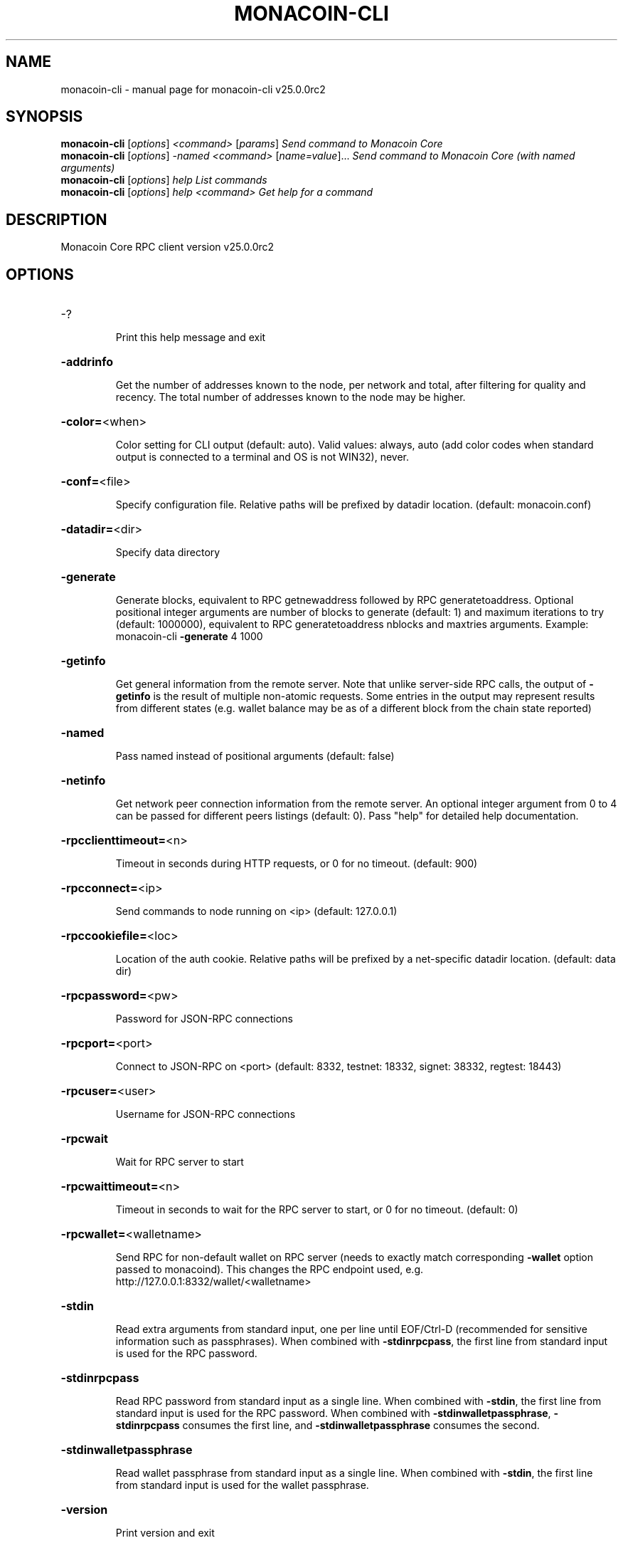 .\" DO NOT MODIFY THIS FILE!  It was generated by help2man 1.49.3.
.TH MONACOIN-CLI "1" "May 2023" "monacoin-cli v25.0.0rc2" "User Commands"
.SH NAME
monacoin-cli \- manual page for monacoin-cli v25.0.0rc2
.SH SYNOPSIS
.B monacoin-cli
[\fI\,options\/\fR] \fI\,<command> \/\fR[\fI\,params\/\fR]  \fI\,Send command to Monacoin Core\/\fR
.br
.B monacoin-cli
[\fI\,options\/\fR] \fI\,-named <command> \/\fR[\fI\,name=value\/\fR]...  \fI\,Send command to Monacoin Core (with named arguments)\/\fR
.br
.B monacoin-cli
[\fI\,options\/\fR] \fI\,help                List commands\/\fR
.br
.B monacoin-cli
[\fI\,options\/\fR] \fI\,help <command>      Get help for a command\/\fR
.SH DESCRIPTION
Monacoin Core RPC client version v25.0.0rc2
.SH OPTIONS
.HP
\-?
.IP
Print this help message and exit
.HP
\fB\-addrinfo\fR
.IP
Get the number of addresses known to the node, per network and total,
after filtering for quality and recency. The total number of
addresses known to the node may be higher.
.HP
\fB\-color=\fR<when>
.IP
Color setting for CLI output (default: auto). Valid values: always, auto
(add color codes when standard output is connected to a terminal
and OS is not WIN32), never.
.HP
\fB\-conf=\fR<file>
.IP
Specify configuration file. Relative paths will be prefixed by datadir
location. (default: monacoin.conf)
.HP
\fB\-datadir=\fR<dir>
.IP
Specify data directory
.HP
\fB\-generate\fR
.IP
Generate blocks, equivalent to RPC getnewaddress followed by RPC
generatetoaddress. Optional positional integer arguments are
number of blocks to generate (default: 1) and maximum iterations
to try (default: 1000000), equivalent to RPC generatetoaddress
nblocks and maxtries arguments. Example: monacoin\-cli \fB\-generate\fR 4
1000
.HP
\fB\-getinfo\fR
.IP
Get general information from the remote server. Note that unlike
server\-side RPC calls, the output of \fB\-getinfo\fR is the result of
multiple non\-atomic requests. Some entries in the output may
represent results from different states (e.g. wallet balance may
be as of a different block from the chain state reported)
.HP
\fB\-named\fR
.IP
Pass named instead of positional arguments (default: false)
.HP
\fB\-netinfo\fR
.IP
Get network peer connection information from the remote server. An
optional integer argument from 0 to 4 can be passed for different
peers listings (default: 0). Pass "help" for detailed help
documentation.
.HP
\fB\-rpcclienttimeout=\fR<n>
.IP
Timeout in seconds during HTTP requests, or 0 for no timeout. (default:
900)
.HP
\fB\-rpcconnect=\fR<ip>
.IP
Send commands to node running on <ip> (default: 127.0.0.1)
.HP
\fB\-rpccookiefile=\fR<loc>
.IP
Location of the auth cookie. Relative paths will be prefixed by a
net\-specific datadir location. (default: data dir)
.HP
\fB\-rpcpassword=\fR<pw>
.IP
Password for JSON\-RPC connections
.HP
\fB\-rpcport=\fR<port>
.IP
Connect to JSON\-RPC on <port> (default: 8332, testnet: 18332, signet:
38332, regtest: 18443)
.HP
\fB\-rpcuser=\fR<user>
.IP
Username for JSON\-RPC connections
.HP
\fB\-rpcwait\fR
.IP
Wait for RPC server to start
.HP
\fB\-rpcwaittimeout=\fR<n>
.IP
Timeout in seconds to wait for the RPC server to start, or 0 for no
timeout. (default: 0)
.HP
\fB\-rpcwallet=\fR<walletname>
.IP
Send RPC for non\-default wallet on RPC server (needs to exactly match
corresponding \fB\-wallet\fR option passed to monacoind). This changes
the RPC endpoint used, e.g.
http://127.0.0.1:8332/wallet/<walletname>
.HP
\fB\-stdin\fR
.IP
Read extra arguments from standard input, one per line until EOF/Ctrl\-D
(recommended for sensitive information such as passphrases). When
combined with \fB\-stdinrpcpass\fR, the first line from standard input
is used for the RPC password.
.HP
\fB\-stdinrpcpass\fR
.IP
Read RPC password from standard input as a single line. When combined
with \fB\-stdin\fR, the first line from standard input is used for the
RPC password. When combined with \fB\-stdinwalletpassphrase\fR,
\fB\-stdinrpcpass\fR consumes the first line, and \fB\-stdinwalletpassphrase\fR
consumes the second.
.HP
\fB\-stdinwalletpassphrase\fR
.IP
Read wallet passphrase from standard input as a single line. When
combined with \fB\-stdin\fR, the first line from standard input is used
for the wallet passphrase.
.HP
\fB\-version\fR
.IP
Print version and exit
.PP
Debugging/Testing options:
.PP
Chain selection options:
.HP
\fB\-chain=\fR<chain>
.IP
Use the chain <chain> (default: main). Allowed values: main, test,
signet, regtest
.HP
\fB\-signet\fR
.IP
Use the signet chain. Equivalent to \fB\-chain\fR=\fI\,signet\/\fR. Note that the network
is defined by the \fB\-signetchallenge\fR parameter
.HP
\fB\-signetchallenge\fR
.IP
Blocks must satisfy the given script to be considered valid (only for
signet networks; defaults to the global default signet test
network challenge)
.HP
\fB\-signetseednode\fR
.IP
Specify a seed node for the signet network, in the hostname[:port]
format, e.g. sig.net:1234 (may be used multiple times to specify
multiple seed nodes; defaults to the global default signet test
network seed node(s))
.HP
\fB\-testnet\fR
.IP
Use the test chain. Equivalent to \fB\-chain\fR=\fI\,test\/\fR.
.SH COPYRIGHT
Copyright (C) 2009-2023 The Monacoin Core developers

Please contribute if you find Monacoin Core useful. Visit
<https://monacoincore.org/> for further information about the software.
The source code is available from <https://github.com/monacoin/monacoin>.

This is experimental software.
Distributed under the MIT software license, see the accompanying file COPYING
or <https://opensource.org/licenses/MIT>
